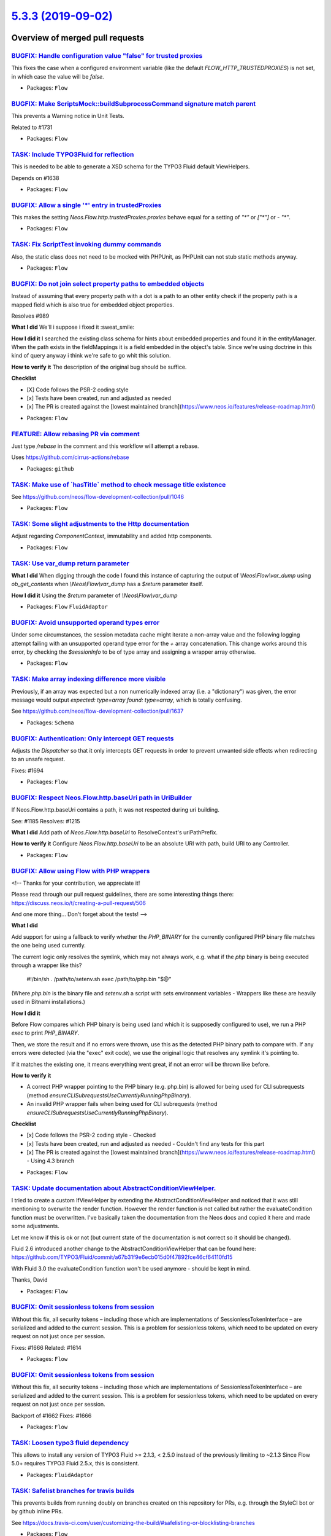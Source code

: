 `5.3.3 (2019-09-02) <https://github.com/neos/flow-development-collection/releases/tag/5.3.3>`_
==============================================================================================

Overview of merged pull requests
~~~~~~~~~~~~~~~~~~~~~~~~~~~~~~~~

`BUGFIX: Handle configuration value "false" for trusted proxies <https://github.com/neos/flow-development-collection/pull/1746>`_
---------------------------------------------------------------------------------------------------------------------------------

This fixes the case when a configured environment variable (like the default `FLOW_HTTP_TRUSTEDPROXIES`) is not set, in which case the value will be `false`.

* Packages: ``Flow``

`BUGFIX: Make ScriptsMock::buildSubprocessCommand signature match parent <https://github.com/neos/flow-development-collection/pull/1742>`_
------------------------------------------------------------------------------------------------------------------------------------------

This prevents a Warning notice in Unit Tests.

Related to #1731

* Packages: ``Flow``

`TASK: Include TYPO3Fluid for reflection <https://github.com/neos/flow-development-collection/pull/1637>`_
----------------------------------------------------------------------------------------------------------

This is needed to be able to generate a XSD schema for the TYPO3 Fluid default ViewHelpers.

Depends on #1638

* Packages: ``Flow``

`BUGFIX: Allow a single '*' entry in trustedProxies <https://github.com/neos/flow-development-collection/pull/1683>`_
---------------------------------------------------------------------------------------------------------------------

This makes the setting `Neos.Flow.http.trustedProxies.proxies` behave equal for a setting of
`"*"` or `["*"]` or `- "*"`.

* Packages: ``Flow``

`TASK: Fix ScriptTest invoking dummy commands <https://github.com/neos/flow-development-collection/pull/1731>`_
---------------------------------------------------------------------------------------------------------------

Also, the static class does not need to be mocked with PHPUnit, as PHPUnit can not stub static methods anyway.

* Packages: ``Flow``

`BUGFIX: Do not join select property paths to embedded objects <https://github.com/neos/flow-development-collection/pull/1404>`_
--------------------------------------------------------------------------------------------------------------------------------

Instead of assuming that every property path with a dot is a path
to an other entity check if the property path is a mapped field which
is also true for embedded object properties.

Resolves #989

**What I did**
We'll i suppose i fixed it :sweat_smile: 

**How I did it**
I searched the existing class schema for hints about embedded properties and found it in the entityManager. When the path exists in the fieldMappings it is a field embedded in the object's table. Since we're using doctrine in this kind of query anyway i think we're safe to go whit this solution.

**How to verify it**
The description of the original bug should be suffice.

**Checklist**

- [X] Code follows the PSR-2 coding style
- [x] Tests have been created, run and adjusted as needed
- [x] The PR is created against the [lowest maintained branch](https://www.neos.io/features/release-roadmap.html)

* Packages: ``Flow``

`FEATURE: Allow rebasing PR via comment <https://github.com/neos/flow-development-collection/pull/1727>`_
---------------------------------------------------------------------------------------------------------

Just type `/rebase` in the comment and this workflow will attempt a rebase.

Uses https://github.com/cirrus-actions/rebase

* Packages: ``github``

`TASK: Make use of \`hasTitle\` method to check message title existence <https://github.com/neos/flow-development-collection/pull/1719>`_
-----------------------------------------------------------------------------------------------------------------------------------------

See https://github.com/neos/flow-development-collection/pull/1046

* Packages: ``Flow``

`TASK: Some slight adjustments to the Http documentation <https://github.com/neos/flow-development-collection/pull/1723>`_
--------------------------------------------------------------------------------------------------------------------------

Adjust regarding `ComponentContext`, immutability and added http components.

* Packages: ``Flow``

`TASK: Use var_dump return parameter <https://github.com/neos/flow-development-collection/pull/1686>`_
------------------------------------------------------------------------------------------------------

**What I did**
When digging through the code I found this instance of capturing the output of `\\Neos\\Flow\\var_dump` using `ob_get_contents` when `\\Neos\\Flow\\var_dump` has a `$return` parameter itself.

**How I did it**
Using the `$return` parameter of `\\Neos\\Flow\\var_dump`

* Packages: ``Flow`` ``FluidAdaptor``

`BUGFIX: Avoid unsupported operand types error <https://github.com/neos/flow-development-collection/pull/1674>`_
----------------------------------------------------------------------------------------------------------------

Under some circumstances, the session metadata cache might iterate a non-array value and the following logging attempt failing with an unsupported operand type error for the `+` array concatenation. This change works around this error, by checking the `$sessionInfo` to be of type array and assigning a wrapper array otherwise.

* Packages: ``Flow``

`TASK: Make array indexing difference more visible <https://github.com/neos/flow-development-collection/pull/1675>`_
--------------------------------------------------------------------------------------------------------------------

Previously, if an array was expected but a non numerically indexed array (i.e. a "dictionary") was given, the error message would output `expected: type=array found: type=array`, which is totally confusing.

See https://github.com/neos/flow-development-collection/pull/1637

* Packages: ``Schema``

`BUGFIX: Authentication: Only intercept GET requests <https://github.com/neos/flow-development-collection/pull/1695>`_
----------------------------------------------------------------------------------------------------------------------

Adjusts the `Dispatcher` so that it only intercepts GET
requests in order to prevent unwanted side effects when
redirecting to an unsafe request.

Fixes: #1694

* Packages: ``Flow``

`BUGFIX: Respect Neos.Flow.http.baseUri path in UriBuilder <https://github.com/neos/flow-development-collection/pull/1682>`_
----------------------------------------------------------------------------------------------------------------------------

If Neos.Flow.http.baseUri contains a path, it was not respected
during uri building.

See: #1185
Resolves: #1215

**What I did**
Add path of `Neos.Flow.http.baseUri` to ResolveContext's uriPathPrefix.

**How to verify it**
Configure `Neos.Flow.http.baseUri` to be an absolute URI with path, build URI to any Controller.

* Packages: ``Flow``

`BUGFIX: Allow using Flow with PHP wrappers <https://github.com/neos/flow-development-collection/pull/1643>`_
-------------------------------------------------------------------------------------------------------------

<!--
Thanks for your contribution, we appreciate it!

Please read through our pull request guidelines, there are some interesting things there:
https://discuss.neos.io/t/creating-a-pull-request/506

And one more thing... Don't forget about the tests!
-->



**What I did**

Add support for using a fallback to verify whether the `PHP_BINARY` for the currently configured PHP binary file matches the one being used currently.

The current logic only resolves the symlink, which may not always work, e.g. what if the `php` binary is being executed through a wrapper like this?

    #!/bin/sh
    . /path/to/setenv.sh
    exec /path/to/php.bin "$@"

(Where `php.bin` is the binary file and `setenv.sh` a script with sets environment variables - Wrappers like these are heavily used in Bitnami installations.)

**How I did it**

Before Flow compares which PHP binary is being used (and which it is supposedly configured to use), we run a PHP `exec` to print `PHP_BINARY`.

Then, we store the result and if no errors were thrown, use this as the detected PHP binary path to compare with. If any errors were detected (via the "exec" exit code), we use the original logic that resolves any symlink it's pointing to.

If it matches the existing one, it means everything went great, if not an error will be thrown like before.

**How to verify it**

- A correct PHP wrapper pointing to the PHP binary (e.g. php.bin) is allowed for being used for CLI subrequests (method `ensureCLISubrequestsUseCurrentlyRunningPhpBinary`).
- An invalid PHP wrapper fails when being used for CLI subrequests (method `ensureCLISubrequestsUseCurrentlyRunningPhpBinary`).

**Checklist**

- [x] Code follows the PSR-2 coding style - Checked
- [x] Tests have been created, run and adjusted as needed - Couldn't find any tests for this part
- [x] The PR is created against the [lowest maintained branch](https://www.neos.io/features/release-roadmap.html) - Using 4.3 branch

* Packages: ``Flow``

`TASK: Update documentation about AbstractConditionViewHelper. <https://github.com/neos/flow-development-collection/pull/1677>`_
--------------------------------------------------------------------------------------------------------------------------------

I tried to create a custom IfViewHelper by extending the AbstractConditionViewHelper and noticed that it was still mentioning to overwrite the render function.
However the render function is not called but rather the evaluateCondition function must be overwritten.
I've basically taken the documentation from the Neos docs and copied it here and made some adjustments.

Let me know if this is ok or not (but current state of the documentation is not correct so it should be changed).

Fluid 2.6 introduced another change to the AbstractConditionViewHelper that can be found here: https://github.com/TYPO3/Fluid/commit/`a67b31f9e6ecb015d0f47892fce46cf64110fd15 <https://github.com/neos/flow-development-collection/commit/a67b31f9e6ecb015d0f47892fce46cf64110fd15>`_

With Fluid 3.0 the evaluateCondition function won't be used anymore - should be kept in mind.

Thanks,
David

* Packages: ``Flow``

`BUGFIX: Omit sessionless tokens from session <https://github.com/neos/flow-development-collection/pull/1662>`_
---------------------------------------------------------------------------------------------------------------

Without this fix, all security tokens – including those which are
implementations of SessionlessTokenInterface – are serialized and
added to the current session. This is a problem for sessionless
tokens, which need to be updated on every request on not just once
per session.

Fixes: #1666
Related: #1614

* Packages: ``Flow``

`BUGFIX: Omit sessionless tokens from session <https://github.com/neos/flow-development-collection/pull/1663>`_
---------------------------------------------------------------------------------------------------------------

Without this fix, all security tokens – including those which are
implementations of SessionlessTokenInterface – are serialized and
added to the current session. This is a problem for sessionless
tokens, which need to be updated on every request on not just once
per session.

Backport of #1662
Fixes: #1666

* Packages: ``Flow``

`TASK: Loosen typo3 fluid dependency <https://github.com/neos/flow-development-collection/pull/1638>`_
------------------------------------------------------------------------------------------------------

This allows to install any version of TYPO3 Fluid >= 2.1.3, < 2.5.0 instead of the previously limiting to ~2.1.3
Since Flow 5.0+ requires TYPO3 Fluid 2.5.x, this is consistent.

* Packages: ``FluidAdaptor``

`TASK: Safelist branches for travis builds <https://github.com/neos/flow-development-collection/pull/1660>`_
------------------------------------------------------------------------------------------------------------

This prevents builds from running doubly on branches created on this repository for PRs, e.g. through the StyleCI bot or by github inline PRs.

See https://docs.travis-ci.com/user/customizing-the-build/#safelisting-or-blocklisting-branches

* Packages: ``Flow``

`Apply fixes from StyleCI <https://github.com/neos/flow-development-collection/pull/1631>`_
-------------------------------------------------------------------------------------------

This pull request applies code style fixes from an analysis carried out by [StyleCI](https://github.styleci.io).

---

For more information, click [here](https://github.styleci.io/analyses/8nBJyO).

* Packages: ``Flow`` ``FluidAdaptor``

`Detailed log <https://github.com/neos/flow-development-collection/compare/5.3.2...5.3.3>`_
~~~~~~~~~~~~~~~~~~~~~~~~~~~~~~~~~~~~~~~~~~~~~~~~~~~~~~~~~~~~~~~~~~~~~~~~~~~~~~~~~~~~~~~~~~~
